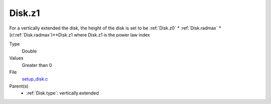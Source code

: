 Disk.z1
=======
For a vertically extended the disk, the height of the disk is
set to be :ref:`Disk.z0` * :ref:`Disk.radmax` * (r/:ref:`Disk.radmax`)**Disk.z1 where Disk.z1
is the power law index

Type
  Double

Values
  Greater than 0

File
  `setup_disk.c <https://github.com/sirocco-rt/sirocco/blob/master/source/setup_disk.c>`_


Parent(s)
  * :ref:`Disk.type`: vertically.extended


